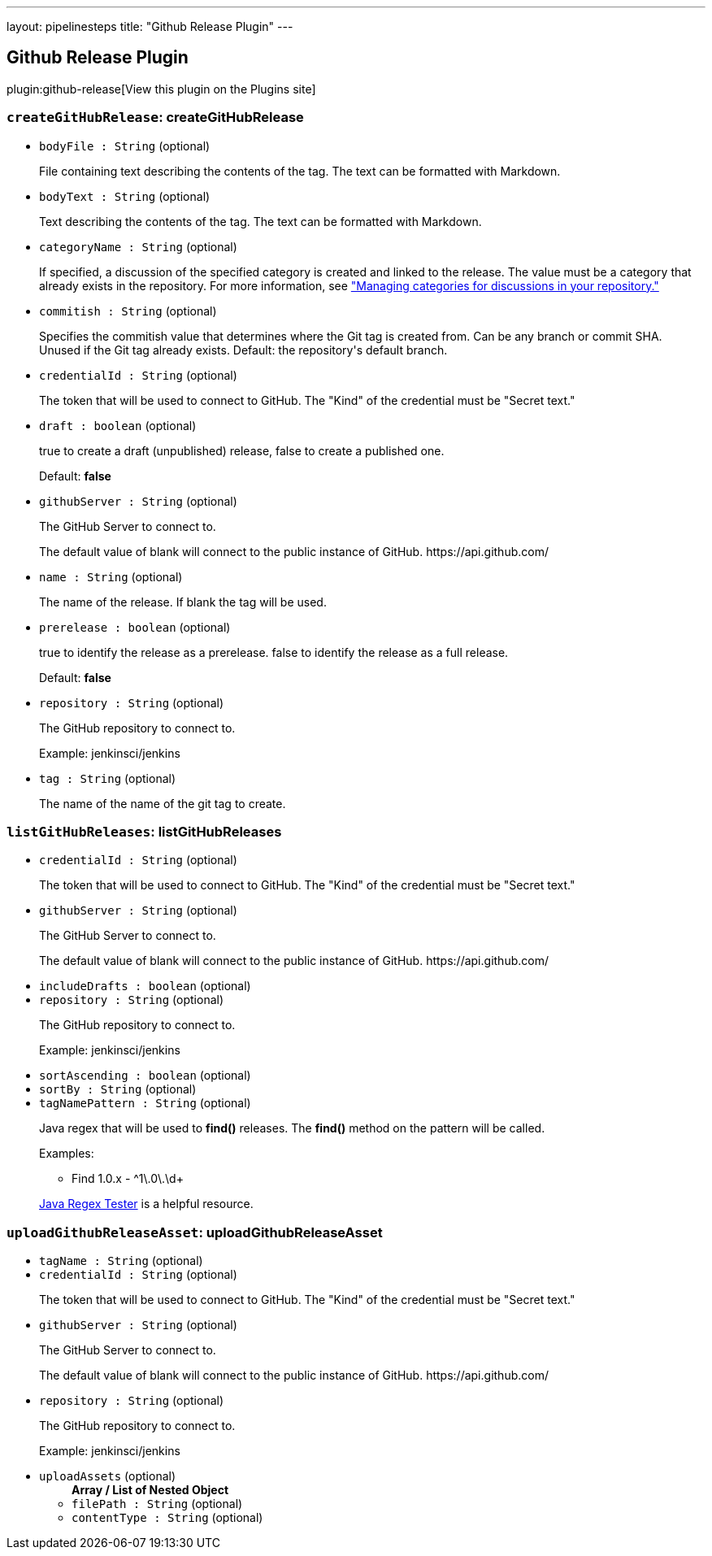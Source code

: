 ---
layout: pipelinesteps
title: "Github Release Plugin"
---

:notitle:
:description:
:author:
:email: jenkinsci-users@googlegroups.com
:sectanchors:
:toc: left
:compat-mode!:

== Github Release Plugin

plugin:github-release[View this plugin on the Plugins site]

=== `createGitHubRelease`: createGitHubRelease
++++
<ul><li><code>bodyFile : String</code> (optional)
<div><div>
 <p>File containing text describing the contents of the tag. The text can be formatted with Markdown.</p>
</div></div>

</li>
<li><code>bodyText : String</code> (optional)
<div><div>
 <p>Text describing the contents of the tag. The text can be formatted with Markdown.</p>
</div></div>

</li>
<li><code>categoryName : String</code> (optional)
<div><div>
 <p>If specified, a discussion of the specified category is created and linked to the release. The value must be a category that already exists in the repository. For more information, see <a href="https://docs.github.com/discussions/managing-discussions-for-your-community/managing-categories-for-discussions-in-your-repository" rel="nofollow">"Managing categories for discussions in your repository."</a></p>
</div></div>

</li>
<li><code>commitish : String</code> (optional)
<div><div>
 <p>Specifies the commitish value that determines where the Git tag is created from. Can be any branch or commit SHA. Unused if the Git tag already exists. Default: the repository's default branch.</p>
</div></div>

</li>
<li><code>credentialId : String</code> (optional)
<div><div>
 <p>The token that will be used to connect to GitHub. The "Kind" of the credential must be "Secret text."</p>
</div></div>

</li>
<li><code>draft : boolean</code> (optional)
<div><div>
 <p>true to create a draft (unpublished) release, false to create a published one.</p>
 <p>Default: <b>false</b></p>
</div></div>

</li>
<li><code>githubServer : String</code> (optional)
<div><div>
 <p>The GitHub Server to connect to.</p>
 <p>The default value of blank will connect to the public instance of GitHub. https://api.github.com/</p>
</div></div>

</li>
<li><code>name : String</code> (optional)
<div><div>
 <p>The name of the release. If blank the tag will be used.</p>
</div></div>

</li>
<li><code>prerelease : boolean</code> (optional)
<div><div>
 <p>true to identify the release as a prerelease. false to identify the release as a full release.</p>
 <p>Default: <b>false</b></p>
</div></div>

</li>
<li><code>repository : String</code> (optional)
<div><div>
 <p>The GitHub repository to connect to.</p>
 <p>Example: jenkinsci/jenkins</p>
</div></div>

</li>
<li><code>tag : String</code> (optional)
<div><div>
 <p>The name of the name of the git tag to create.</p>
</div></div>

</li>
</ul>


++++
=== `listGitHubReleases`: listGitHubReleases
++++
<ul><li><code>credentialId : String</code> (optional)
<div><div>
 <p>The token that will be used to connect to GitHub. The "Kind" of the credential must be "Secret text."</p>
</div></div>

</li>
<li><code>githubServer : String</code> (optional)
<div><div>
 <p>The GitHub Server to connect to.</p>
 <p>The default value of blank will connect to the public instance of GitHub. https://api.github.com/</p>
</div></div>

</li>
<li><code>includeDrafts : boolean</code> (optional)
</li>
<li><code>repository : String</code> (optional)
<div><div>
 <p>The GitHub repository to connect to.</p>
 <p>Example: jenkinsci/jenkins</p>
</div></div>

</li>
<li><code>sortAscending : boolean</code> (optional)
</li>
<li><code>sortBy : String</code> (optional)
</li>
<li><code>tagNamePattern : String</code> (optional)
<div><div>
 <p>Java regex that will be used to <b>find()</b> releases. The <b>find()</b> method on the pattern will be called.</p>
 <p>Examples:</p>
 <ul>
  <li>Find 1.0.x - ^1\.0\.\d+</li>
 </ul>
 <p><a href="https://www.regexplanet.com/advanced/java/index.html" rel="nofollow">Java Regex Tester</a> is a helpful resource.</p>
</div></div>

</li>
</ul>


++++
=== `uploadGithubReleaseAsset`: uploadGithubReleaseAsset
++++
<ul><li><code>tagName : String</code> (optional)
</li>
<li><code>credentialId : String</code> (optional)
<div><div>
 <p>The token that will be used to connect to GitHub. The "Kind" of the credential must be "Secret text."</p>
</div></div>

</li>
<li><code>githubServer : String</code> (optional)
<div><div>
 <p>The GitHub Server to connect to.</p>
 <p>The default value of blank will connect to the public instance of GitHub. https://api.github.com/</p>
</div></div>

</li>
<li><code>repository : String</code> (optional)
<div><div>
 <p>The GitHub repository to connect to.</p>
 <p>Example: jenkinsci/jenkins</p>
</div></div>

</li>
<li><code>uploadAssets</code> (optional)
<ul><b>Array / List of Nested Object</b>
<li><code>filePath : String</code> (optional)
</li>
<li><code>contentType : String</code> (optional)
</li>
</ul></li>
</ul>


++++
